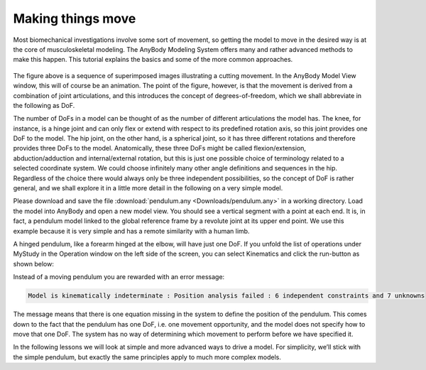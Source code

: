 Making things move
==================

Most biomechanical investigations involve some sort of movement, so
getting the model to move in the desired way is at the core of
musculoskeletal modeling. The AnyBody Modeling System offers many and
rather advanced methods to make this happen. This tutorial explains the
basics and some of the more common approaches.

.. figure:: _static/intro/cutting.jpg
   :align: center
   :width: 50%


   
The figure above is a sequence of superimposed images
illustrating a cutting movement. In the AnyBody Model View window, this will of
course be an animation. The point of the figure, however, is that the
movement is derived from a combination of joint articulations, and this
introduces the concept of degrees-of-freedom, which we shall abbreviate
in the following as DoF.

The number of DoFs in a model can be thought of as the number of
different articulations the model has. The knee, for instance, is a
hinge joint and can only flex or extend with respect to its predefined
rotation axis, so this joint provides one DoF to the model. The hip
joint, on the other hand, is a spherical joint, so it has three
different rotations and therefore provides three DoFs to the model.
Anatomically, these three DoFs might be called flexion/extension,
abduction/adduction and internal/external rotation, but this is just one
possible choice of terminology related to a selected coordinate system.
We could choose infinitely many other angle definitions and sequences in
the hip. Regardless of the choice there would always only be three
independent possibilities, so the concept of DoF is rather general, and
we shall explore it in a little more detail in the following on a very
simple model.

Please download and save the file
:download:`pendulum.any <Downloads/pendulum.any>` in a working directory. Load
the model into AnyBody and open a new model view. You should see a
vertical segment with a point at each end. It is, in fact, a pendulum
model linked to the global reference frame by a revolute joint at its
upper end point. We use this example because it is very simple and has a
remote similarity with a human limb.

A hinged pendulum, like a forearm hinged at the elbow, will have just
one DoF. If you unfold the list of operations under MyStudy in the
Operation window on the left side of the screen, you can select
Kinematics and click the run-button as shown below:

.. image:: _static/intro/image2.png

Instead of a moving pendulum you are rewarded with an error message:

.. code-block:: none

    Model is kinematically indeterminate : Position analysis failed : 6 independent constraints and 7 unknowns

The message means that there is one equation missing in the system to
define the position of the pendulum. This comes down to the fact that
the pendulum has one DoF, i.e. one movement opportunity, and the model
does not specify how to move that one DoF. The system has no way of
determining which movement to perform before we have specified it.

In the following lessons we will look at simple and more advanced ways
to drive a model. For simplicity, we’ll stick with the simple pendulum,
but exactly the same principles apply to much more complex models.


.. rst-class:: without-title
.. seealso::
    **Next lesson:** Let’s initially review simple drivers in :doc:`Lesson 1 <lesson1>`.
